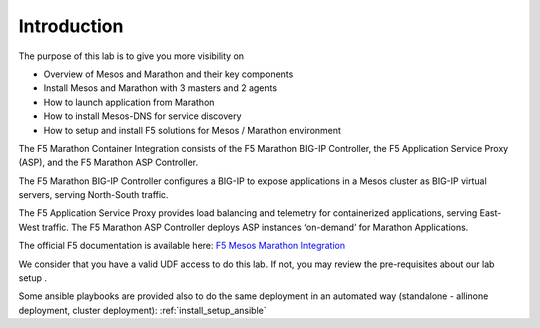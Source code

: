 Introduction
============

The purpose of this lab is to give you more visibility on 

* Overview of Mesos and Marathon and their key components
* Install Mesos and Marathon with 3 masters and 2 agents
* How to launch application from Marathon
* How to install Mesos-DNS for service discovery
* How to setup and install F5 solutions for Mesos / Marathon environment

The F5 Marathon Container Integration consists of the F5 Marathon BIG-IP Controller, the F5 Application Service Proxy (ASP), and the F5 Marathon ASP Controller.

The F5 Marathon BIG-IP Controller configures a BIG-IP to expose applications in a Mesos cluster as BIG-IP virtual servers, serving North-South traffic.

The F5 Application Service Proxy provides load balancing and telemetry for containerized applications, serving East-West traffic. The F5 Marathon ASP Controller deploys ASP instances ‘on-demand’ for Marathon Applications. 

The official F5 documentation is available here: `F5 Mesos Marathon Integration <http://clouddocs.f5.com/containers/v1/marathon/>`_

We consider that you have a valid UDF access to do this lab. If not, you may review the pre-requisites about our lab setup .

Some ansible playbooks are provided also to do the same deployment in an automated way (standalone - allinone deployment, cluster deployment): :ref:`install_setup_ansible`